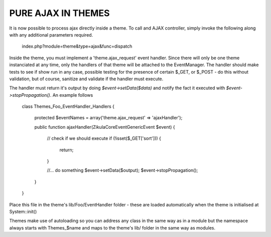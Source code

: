 PURE AJAX IN THEMES
===================
It is now possible to process ajax directly inside a theme.  To call and AJAX
controller, simply invoke the following along with any additional parameters
required.

    index.php?module=theme&type=ajax&func=dispatch

Inside the theme, you must implement a 'theme.ajax_request' event handler.  Since
there will only be one theme instanciated at any time, only the handlers of that
theme will be attached to the EventManager.  The handler should make tests to see
if show run in any case, possible testing for the presence of certain $_GET, or
$_POST - do this without validation, but of course, sanitize and validate if
the handler must execute.

The handler must return it's output by doing `$event->setData($data)` and
notify the fact it executed with `$event->stopPropagation()`. An example follows

    class Themes_Foo_EventHandler_Handlers
    {
        protected $eventNames = array('theme.ajax_request' => 'ajaxHandler');

        public function ajaxHandler(\Zikula\Core\Event\GenericEvent $event)
        {
            // check if we should execute
            if (!isset($_GET['sort'])) {
                return;
            }

            //... do something
            $event->setData($output);
            $event->stopPropagation();
        }
    }

Place this file in the theme's lib/Foo/EventHandler folder - these are loaded
automatically when the theme is initialised at System::init()

Themes make use of autoloading so you can address any class in the same way as
in a module but the namespace always starts with Themes_$name and maps to the
theme's lib/ folder in the same way as modules.
